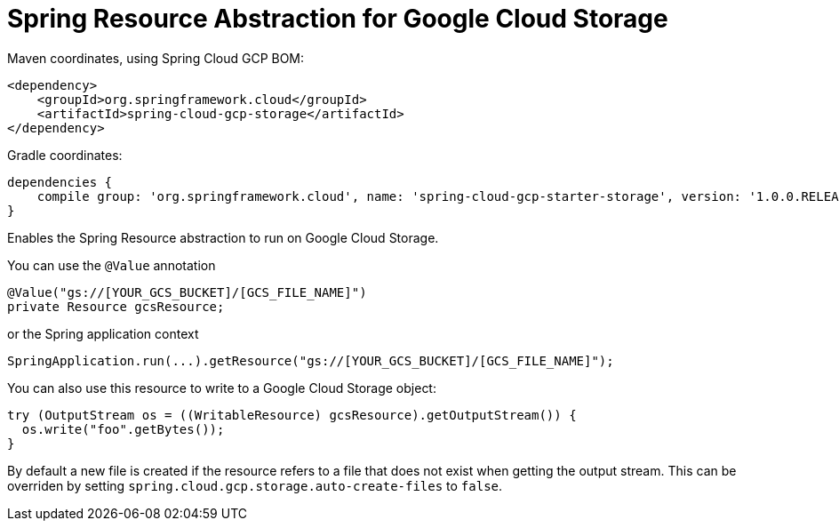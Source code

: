 = Spring Resource Abstraction for Google Cloud Storage

Maven coordinates, using Spring Cloud GCP BOM:

[source,xml]
----
<dependency>
    <groupId>org.springframework.cloud</groupId>
    <artifactId>spring-cloud-gcp-storage</artifactId>
</dependency>
----

Gradle coordinates:

[source]
----
dependencies {
    compile group: 'org.springframework.cloud', name: 'spring-cloud-gcp-starter-storage', version: '1.0.0.RELEASE'
}
----


Enables the Spring Resource abstraction to run on Google Cloud Storage.

You can use the `@Value` annotation

[source,java]
----
@Value("gs://[YOUR_GCS_BUCKET]/[GCS_FILE_NAME]")
private Resource gcsResource;
----

or the Spring application context

[source,java]
----
SpringApplication.run(...).getResource("gs://[YOUR_GCS_BUCKET]/[GCS_FILE_NAME]");
----

You can also use this resource to write to a Google Cloud Storage object:

[source,java]
----
try (OutputStream os = ((WritableResource) gcsResource).getOutputStream()) {
  os.write("foo".getBytes());
}
----

By default a new file is created if the resource refers to a file that does not exist when getting
the output stream. This can be overriden by setting `spring.cloud.gcp.storage.auto-create-files`
to `false`.
